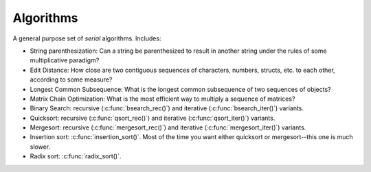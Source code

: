 .. _modules/algorithm:

==========
Algorithms
==========

A general purpose set of *serial* algorithms. Includes:

- String parenthesization: Can a string be parenthesized to result in another
  string under the rules of some multiplicative paradigm?

- Edit Distance: How close are two contiguous sequences of characters, numbers,
  structs, etc. to each other, according to some measure?

- Longest Common Subsequence: What is the longest common subsequence of two
  sequences of objects?

- Matrix Chain Optimization: What is the most efficient way to multiply a
  sequence of matrices?

- Binary Search: recursive (:c:func:`bsearch_rec()`) and iterative
  (:c:func:`bsearch_iter()`) variants.

- Quicksort: recursive (:c:func:`qsort_rec()`) and iterative
  (:c:func:`qsort_iter()`) variants.

- Mergesort: recursive (:c:func:`mergesort_rec()`) and iterative
  (:c:func:`mergesort_iter()`) variants.

- Insertion sort: :c:func:`insertion_sort()`. Most of the time you want either
  quicksort or mergesort--this one is much slower.

- Radix sort: :c:func:`radix_sort()`.
